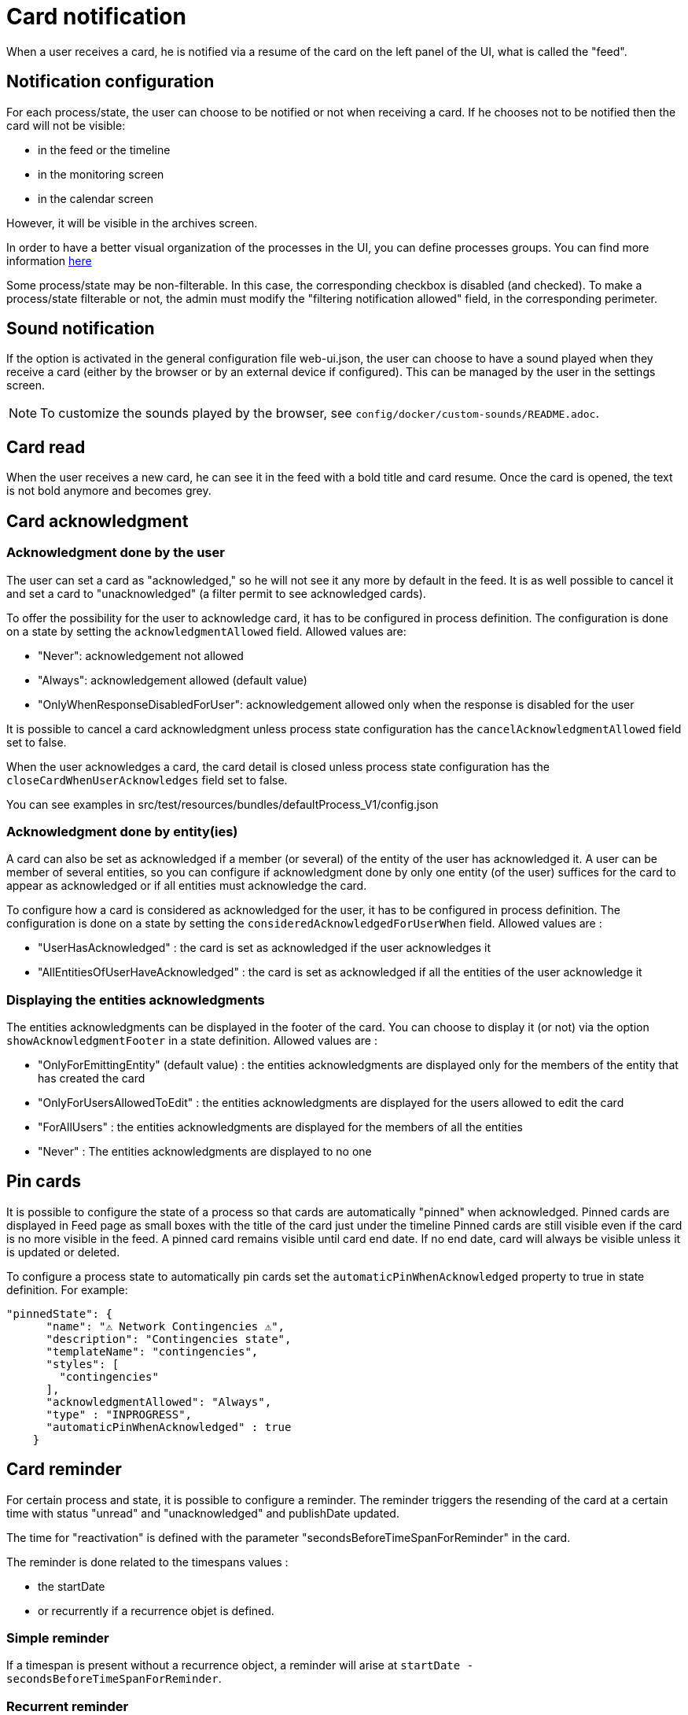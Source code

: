// Copyright (c) 2018-2023 RTE (http://www.rte-france.com)
// See AUTHORS.txt
// This document is subject to the terms of the Creative Commons Attribution 4.0 International license.
// If a copy of the license was not distributed with this
// file, You can obtain one at https://creativecommons.org/licenses/by/4.0/.
// SPDX-License-Identifier: CC-BY-4.0


= Card notification

When a user receives a card, he is notified via a resume of the card on the left panel of the UI, what is called the "feed".

== Notification configuration

For each process/state, the user can choose to be notified or not when receiving a card. If he chooses not to be
notified then the card will not be visible:

* in the feed or the timeline
* in the monitoring screen
* in the calendar screen

However, it will be visible in the archives screen.

In order to have a better visual organization of the processes in the UI, you can define processes groups.
You can find more information
ifdef::single-page-doc[<<_processes_groups, here>>]
ifndef::single-page-doc[<</documentation/current/reference_doc/index.adoc#_processes_groups, here>>]

Some process/state may be non-filterable. In this case, the corresponding checkbox is disabled (and checked).
To make a process/state filterable or not, the admin must modify the "filtering notification allowed" field, in the
corresponding perimeter.

== Sound notification 

If the option is activated in the general configuration file web-ui.json, the user can choose to have a sound played
when they receive a card (either by the browser or by an external device if configured).
This can be managed by the user in the settings screen.

NOTE: To customize the sounds played by the browser, see `config/docker/custom-sounds/README.adoc`.

== Card read 

When the user receives a new card, he can see it in the feed with a bold title and card resume. Once the card is opened, the text is not bold anymore and becomes grey.

== Card acknowledgment

=== Acknowledgment done by the user

The user can set a card as "acknowledged," so he will not see it any more by default in the feed. It is as well possible to cancel it and set a card to "unacknowledged" (a filter permit to see acknowledged cards).

To offer the possibility for the user to acknowledge card, it has to be configured in process definition.
The configuration is done on a state by setting the `acknowledgmentAllowed` field. Allowed values are:

- "Never": acknowledgement not allowed

- "Always": acknowledgement allowed (default value)

- "OnlyWhenResponseDisabledForUser": acknowledgement allowed only when 
the response is disabled for the user

It is possible to cancel a card acknowledgment unless process state configuration has the `cancelAcknowledgmentAllowed` field set to false.

When the user acknowledges a card, the card detail is closed unless process state configuration has the `closeCardWhenUserAcknowledges` field set to false.

You can see examples in src/test/resources/bundles/defaultProcess_V1/config.json

=== Acknowledgment done by entity(ies)

A card can also be set as acknowledged if a member (or several) of the entity of the user has acknowledged it.
A user can be member of several entities, so you can configure if acknowledgment done by only one entity
(of the user) suffices for the card to appear as acknowledged or if all entities must acknowledge the card.

To configure how a card is considered as acknowledged for the user, it has to be configured in process definition.
The configuration is done on a state by setting the `consideredAcknowledgedForUserWhen` field. Allowed values are :

- "UserHasAcknowledged" : the card is set as acknowledged if the user acknowledges it

- "AllEntitiesOfUserHaveAcknowledged" : the card is set as acknowledged if all the entities of the user acknowledge it

=== Displaying the entities acknowledgments

The entities acknowledgments can be displayed in the footer of the card. You can choose to display it (or not) via the option
`showAcknowledgmentFooter` in a state definition. Allowed values are :

- "OnlyForEmittingEntity" (default value) : the entities acknowledgments are displayed only for the members of the entity
that has created the card

- "OnlyForUsersAllowedToEdit" : the entities acknowledgments are displayed for the users allowed to edit the card

- "ForAllUsers" : the entities acknowledgments are displayed for the members of all the entities

- "Never" : The entities acknowledgments are displayed to no one

== Pin cards
It is possible to configure the state of a process so that cards are automatically "pinned" when acknowledged. Pinned cards are displayed in Feed page as small boxes with the title of the card just under the timeline Pinned cards are still visible even if the card is no more visible in the feed. A pinned card remains visible until card end date. If no end date, card will always be visible unless it is updated or deleted.

To configure a process state to automatically pin cards set the `automaticPinWhenAcknowledged` property to true in state definition. 
For example:

....
"pinnedState": {
      "name": "⚠️ Network Contingencies ⚠️",
      "description": "Contingencies state",
      "templateName": "contingencies",
      "styles": [
        "contingencies"
      ],
      "acknowledgmentAllowed": "Always",
      "type" : "INPROGRESS",
      "automaticPinWhenAcknowledged" : true
    }
....


[[card_reminder]]
== Card reminder 

For certain process and state, it is possible to configure a reminder. The reminder triggers the resending of the card at a certain time with status "unread" and "unacknowledged" and publishDate updated.


The time for "reactivation" is defined with the parameter "secondsBeforeTimeSpanForReminder" in the card.

The reminder is done related to the timespans values :

- the startDate 

- or recurrently if a recurrence objet is defined.

=== Simple reminder

If a timespan is present without a recurrence object, a reminder will arise at `startDate - secondsBeforeTimeSpanForReminder`.

=== Recurrent reminder

It is possible to set a recurrent reminder for a card. There are two ways to do it :

==== Using `rRule` field :

`rRule` field defines a regular event (as defined in the RFC 5545). It is defined with the following fields :

- freq : frequency of the recurrence (possible values : 'SECONDLY', 'MINUTELY', 'HOURLY', 'DAILY', 'WEEKLY', 'MONTHLY', 'YEARLY')

- byweekday : list of days of the week when the event arises (possible values : 'MO', 'TU', 'WE', 'TH', 'FR', 'SA', 'SU')

- bymonth : list of months of the year when the event arises (possible values : number from 1 to 12, 1 being January and 12 being December)

- byhour : list of hours of the day for the recurrence (from 0 to 23)

- byminute : list of minutes within an hour for the recurrence (from 0 to 59)

The reminder will arise for each `recurrent date of event - secondsBeforeTimeSpanForReminder` starting from startDate.

===== Recurrent reminder example using `rRule` field :

....
rRule : {
    freq : 'DAILY',
    byweekday : ['TU', 'WE'],
    bymonth : [1, 3],
    byhour : [11],
    byminute : [30]
}
....

==== Using `recurrence` field in the timespan object (deprecated)

`recurrence` field defines a regular event in the timespan structure. It is defined with the following fields :

 - HoursAndMinutes : hours and minutes of day when the event arise

 - DaysOfWeek : a list of days of the week when the event arises. The day of week is a number with 1 being Monday and 7 being Sunday as defined in https://en.wikipedia.org/wiki/ISO_8601#Week_dates[the ISO Standard 8601 (weekday number) ]

 - Months : a list of months of the year when the event arises. The month of year is a number with 0 being January and 11 being December

 - TimeZone : the time zone of reference for the recurrence definition (default value is Europe/Paris)

 - DurationInMinutes : the duration in minutes of the event

The reminder will arise for each `recurrent date of event - secondsBeforeTimeSpanForReminder` starting from startDate. 

===== Recurrent reminder example using `recurrence` field :

If timespan is defined as follows :

.... 
startDate : 1231135161
recurrence : {
    hoursAndMinutes : { hours:10 ,minutes:30},
    daysOfWeek : [6,7],
    durationInMinutes : 15,
    months : [10,11]
}
....

If secondsBeforeTimeSpanForReminder is set to 600 seconds, the reminder will arise every Saturday and Sunday, in November and December at 10:20 starting from startDate.

=== Debugging 

When a card with a reminder set is sent, the log of the "cards-reminder" service will contain a line with the date when the reminder will arise . For example :

`2020-11-22T21:00:36.011Z Reminder Will remind card conferenceAndITIncidentExample.0cf5537b-f0df-4314-f17f-2797ccd8e4e9 at
                         Sun Nov 22 2020 22:55:00 GMT+0100 (heure normale d’Europe centrale)`
